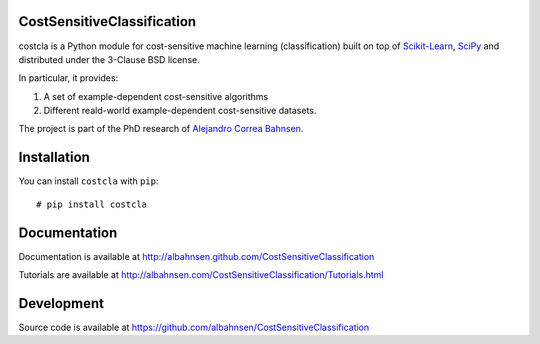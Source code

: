 .. image:: https://badge.fury.io/py/costcla.svg  
.. image:: https://img.shields.io/badge/python-2.7-blue.svg  
.. image:: https://img.shields.io/badge/python-3.5-blue.svg  
.. image:: https://img.shields.io/badge/license-BSD-blue.svg  

.. image:: https://raw.githubusercontent.com/albahnsen/CostSensitiveClassification/master/logo.png

CostSensitiveClassification
===========================

costcla is a Python module for cost-sensitive machine learning (classification)
built on top of `Scikit-Learn <http://scikit-learn.org/stable/>`__, `SciPy <http://www.scipy.org/>`__
and distributed under the 3-Clause BSD license.

In particular, it provides:

1. A set of example-dependent cost-sensitive algorithms
2. Different reald-world example-dependent cost-sensitive datasets.

The project is part of the PhD research of `Alejandro Correa Bahnsen <http://albahnsen.com>`__.

Installation
============

You can install ``costcla`` with ``pip``::

    # pip install costcla
    
Documentation
=============

Documentation is available at 
http://albahnsen.github.com/CostSensitiveClassification

Tutorials are available at
http://albahnsen.com/CostSensitiveClassification/Tutorials.html

Development
=============

Source code is available at https://github.com/albahnsen/CostSensitiveClassification

